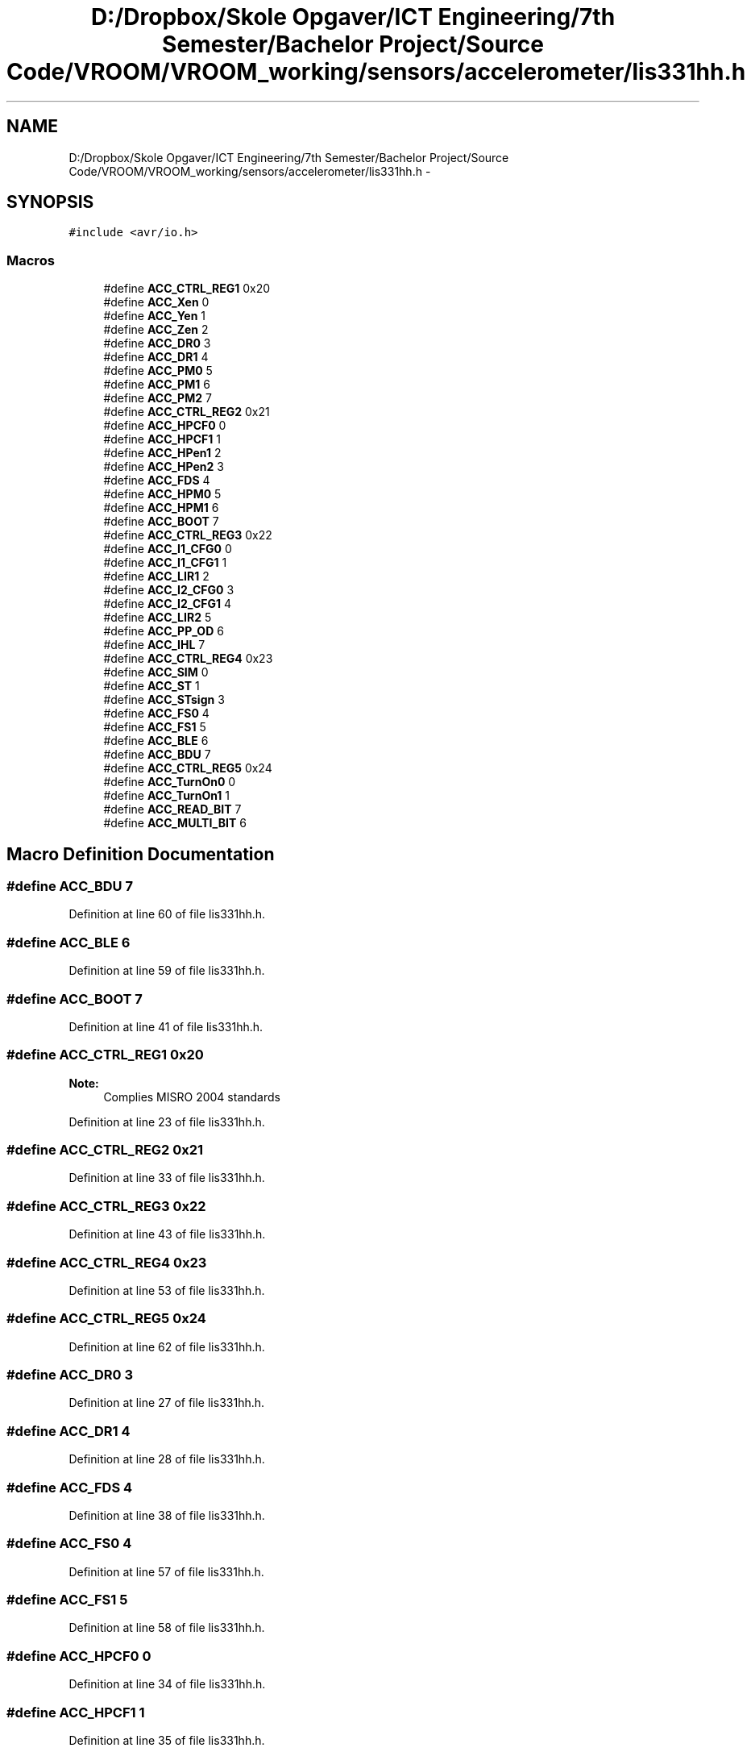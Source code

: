 .TH "D:/Dropbox/Skole Opgaver/ICT Engineering/7th Semester/Bachelor Project/Source Code/VROOM/VROOM_working/sensors/accelerometer/lis331hh.h" 3 "Tue Dec 2 2014" "Version v0.01" "VROOM" \" -*- nroff -*-
.ad l
.nh
.SH NAME
D:/Dropbox/Skole Opgaver/ICT Engineering/7th Semester/Bachelor Project/Source Code/VROOM/VROOM_working/sensors/accelerometer/lis331hh.h \- 
.SH SYNOPSIS
.br
.PP
\fC#include <avr/io\&.h>\fP
.br

.SS "Macros"

.in +1c
.ti -1c
.RI "#define \fBACC_CTRL_REG1\fP   0x20"
.br
.ti -1c
.RI "#define \fBACC_Xen\fP   0"
.br
.ti -1c
.RI "#define \fBACC_Yen\fP   1"
.br
.ti -1c
.RI "#define \fBACC_Zen\fP   2"
.br
.ti -1c
.RI "#define \fBACC_DR0\fP   3"
.br
.ti -1c
.RI "#define \fBACC_DR1\fP   4"
.br
.ti -1c
.RI "#define \fBACC_PM0\fP   5"
.br
.ti -1c
.RI "#define \fBACC_PM1\fP   6"
.br
.ti -1c
.RI "#define \fBACC_PM2\fP   7"
.br
.ti -1c
.RI "#define \fBACC_CTRL_REG2\fP   0x21"
.br
.ti -1c
.RI "#define \fBACC_HPCF0\fP   0"
.br
.ti -1c
.RI "#define \fBACC_HPCF1\fP   1"
.br
.ti -1c
.RI "#define \fBACC_HPen1\fP   2"
.br
.ti -1c
.RI "#define \fBACC_HPen2\fP   3"
.br
.ti -1c
.RI "#define \fBACC_FDS\fP   4"
.br
.ti -1c
.RI "#define \fBACC_HPM0\fP   5"
.br
.ti -1c
.RI "#define \fBACC_HPM1\fP   6"
.br
.ti -1c
.RI "#define \fBACC_BOOT\fP   7"
.br
.ti -1c
.RI "#define \fBACC_CTRL_REG3\fP   0x22"
.br
.ti -1c
.RI "#define \fBACC_I1_CFG0\fP   0"
.br
.ti -1c
.RI "#define \fBACC_I1_CFG1\fP   1"
.br
.ti -1c
.RI "#define \fBACC_LIR1\fP   2"
.br
.ti -1c
.RI "#define \fBACC_I2_CFG0\fP   3"
.br
.ti -1c
.RI "#define \fBACC_I2_CFG1\fP   4"
.br
.ti -1c
.RI "#define \fBACC_LIR2\fP   5"
.br
.ti -1c
.RI "#define \fBACC_PP_OD\fP   6"
.br
.ti -1c
.RI "#define \fBACC_IHL\fP   7"
.br
.ti -1c
.RI "#define \fBACC_CTRL_REG4\fP   0x23"
.br
.ti -1c
.RI "#define \fBACC_SIM\fP   0"
.br
.ti -1c
.RI "#define \fBACC_ST\fP   1"
.br
.ti -1c
.RI "#define \fBACC_STsign\fP   3"
.br
.ti -1c
.RI "#define \fBACC_FS0\fP   4"
.br
.ti -1c
.RI "#define \fBACC_FS1\fP   5"
.br
.ti -1c
.RI "#define \fBACC_BLE\fP   6"
.br
.ti -1c
.RI "#define \fBACC_BDU\fP   7"
.br
.ti -1c
.RI "#define \fBACC_CTRL_REG5\fP   0x24"
.br
.ti -1c
.RI "#define \fBACC_TurnOn0\fP   0"
.br
.ti -1c
.RI "#define \fBACC_TurnOn1\fP   1"
.br
.ti -1c
.RI "#define \fBACC_READ_BIT\fP   7"
.br
.ti -1c
.RI "#define \fBACC_MULTI_BIT\fP   6"
.br
.in -1c
.SH "Macro Definition Documentation"
.PP 
.SS "#define ACC_BDU   7"

.PP
Definition at line 60 of file lis331hh\&.h\&.
.SS "#define ACC_BLE   6"

.PP
Definition at line 59 of file lis331hh\&.h\&.
.SS "#define ACC_BOOT   7"

.PP
Definition at line 41 of file lis331hh\&.h\&.
.SS "#define ACC_CTRL_REG1   0x20"

.PP
\fBNote:\fP
.RS 4
Complies MISRO 2004 standards 
.RE
.PP

.PP
Definition at line 23 of file lis331hh\&.h\&.
.SS "#define ACC_CTRL_REG2   0x21"

.PP
Definition at line 33 of file lis331hh\&.h\&.
.SS "#define ACC_CTRL_REG3   0x22"

.PP
Definition at line 43 of file lis331hh\&.h\&.
.SS "#define ACC_CTRL_REG4   0x23"

.PP
Definition at line 53 of file lis331hh\&.h\&.
.SS "#define ACC_CTRL_REG5   0x24"

.PP
Definition at line 62 of file lis331hh\&.h\&.
.SS "#define ACC_DR0   3"

.PP
Definition at line 27 of file lis331hh\&.h\&.
.SS "#define ACC_DR1   4"

.PP
Definition at line 28 of file lis331hh\&.h\&.
.SS "#define ACC_FDS   4"

.PP
Definition at line 38 of file lis331hh\&.h\&.
.SS "#define ACC_FS0   4"

.PP
Definition at line 57 of file lis331hh\&.h\&.
.SS "#define ACC_FS1   5"

.PP
Definition at line 58 of file lis331hh\&.h\&.
.SS "#define ACC_HPCF0   0"

.PP
Definition at line 34 of file lis331hh\&.h\&.
.SS "#define ACC_HPCF1   1"

.PP
Definition at line 35 of file lis331hh\&.h\&.
.SS "#define ACC_HPen1   2"

.PP
Definition at line 36 of file lis331hh\&.h\&.
.SS "#define ACC_HPen2   3"

.PP
Definition at line 37 of file lis331hh\&.h\&.
.SS "#define ACC_HPM0   5"

.PP
Definition at line 39 of file lis331hh\&.h\&.
.SS "#define ACC_HPM1   6"

.PP
Definition at line 40 of file lis331hh\&.h\&.
.SS "#define ACC_I1_CFG0   0"

.PP
Definition at line 44 of file lis331hh\&.h\&.
.SS "#define ACC_I1_CFG1   1"

.PP
Definition at line 45 of file lis331hh\&.h\&.
.SS "#define ACC_I2_CFG0   3"

.PP
Definition at line 47 of file lis331hh\&.h\&.
.SS "#define ACC_I2_CFG1   4"

.PP
Definition at line 48 of file lis331hh\&.h\&.
.SS "#define ACC_IHL   7"

.PP
Definition at line 51 of file lis331hh\&.h\&.
.SS "#define ACC_LIR1   2"

.PP
Definition at line 46 of file lis331hh\&.h\&.
.SS "#define ACC_LIR2   5"

.PP
Definition at line 49 of file lis331hh\&.h\&.
.SS "#define ACC_MULTI_BIT   6"

.PP
Definition at line 67 of file lis331hh\&.h\&.
.SS "#define ACC_PM0   5"

.PP
Definition at line 29 of file lis331hh\&.h\&.
.SS "#define ACC_PM1   6"

.PP
Definition at line 30 of file lis331hh\&.h\&.
.SS "#define ACC_PM2   7"

.PP
Definition at line 31 of file lis331hh\&.h\&.
.SS "#define ACC_PP_OD   6"

.PP
Definition at line 50 of file lis331hh\&.h\&.
.SS "#define ACC_READ_BIT   7"

.PP
Definition at line 66 of file lis331hh\&.h\&.
.SS "#define ACC_SIM   0"

.PP
Definition at line 54 of file lis331hh\&.h\&.
.SS "#define ACC_ST   1"

.PP
Definition at line 55 of file lis331hh\&.h\&.
.SS "#define ACC_STsign   3"

.PP
Definition at line 56 of file lis331hh\&.h\&.
.SS "#define ACC_TurnOn0   0"

.PP
Definition at line 63 of file lis331hh\&.h\&.
.SS "#define ACC_TurnOn1   1"

.PP
Definition at line 64 of file lis331hh\&.h\&.
.SS "#define ACC_Xen   0"

.PP
Definition at line 24 of file lis331hh\&.h\&.
.SS "#define ACC_Yen   1"

.PP
Definition at line 25 of file lis331hh\&.h\&.
.SS "#define ACC_Zen   2"

.PP
Definition at line 26 of file lis331hh\&.h\&.
.SH "Author"
.PP 
Generated automatically by Doxygen for VROOM from the source code\&.
